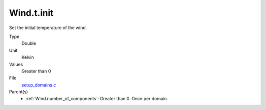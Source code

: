 Wind.t.init
===========

Set the initial temperature of the wind.

Type
  Double

Unit
  Kelvin

Values
  Greater than 0

File
  `setup_domains.c <https://github.com/sirocco-rt/sirocco/blob/master/source/setup_domains.c>`_


Parent(s)
  * :ref:`Wind.number_of_components`: Greater than 0. Once per domain.


